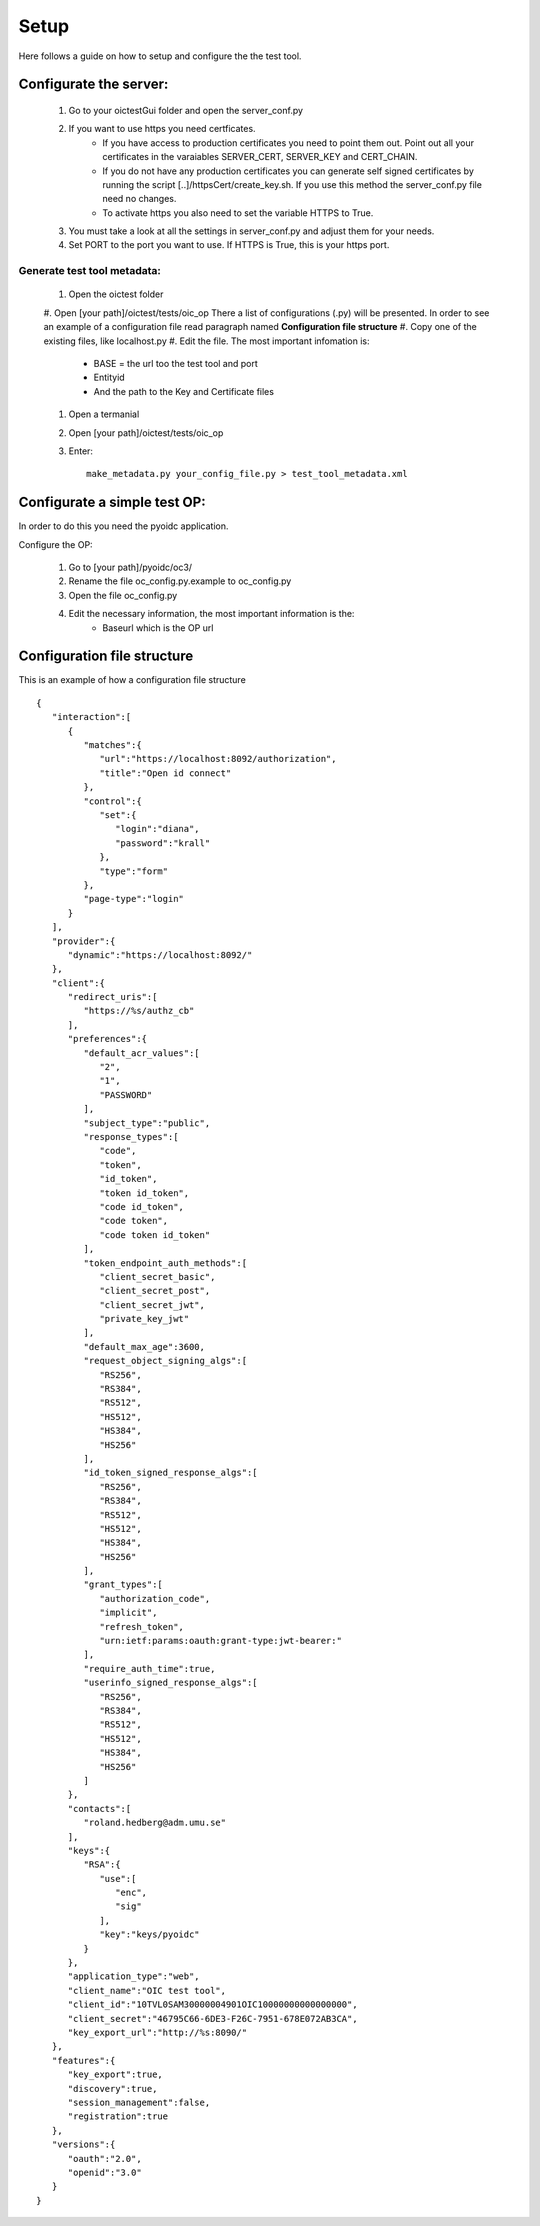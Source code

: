 Setup
#####

Here follows a guide on how to setup and configure the the test tool.

Configurate the server:
***********************

    1. Go to your oictestGui folder and open the server_conf.py
    2. If you want to use https you need certficates.
        * If you have access to production certificates you need to point them out. Point out all your certificates in the varaiables SERVER_CERT, SERVER_KEY and CERT_CHAIN.
        * If you do not have any production certificates you can generate self signed certificates by running the script [..]/httpsCert/create_key.sh. If you use this method the server_conf.py file need no changes.
        * To activate https you also need to set the variable HTTPS to True.
    3. You must take a look at all the settings in server_conf.py and adjust them for your needs.
    4. Set PORT to the port you want to use. If HTTPS is True, this is your https port.

Generate test tool metadata:
----------------------------

    #. Open the oictest folder
    #. Open [your path]/oictest/tests/oic_op
    There a list of configurations (.py) will be presented. In order to see an example of a configuration file read paragraph named **Configuration file structure**
    #. Copy one of the existing files, like localhost.py
    #. Edit the file. The most important infomation is:
        * BASE = the url too the test tool and port
        * Entityid
        * And the path to the Key and Certificate files
    #. Open a termanial
    #. Open [your path]/oictest/tests/oic_op
    #. Enter::

        make_metadata.py your_config_file.py > test_tool_metadata.xml

Configurate a simple test OP:
******************************

In order to do this you need the pyoidc application.

Configure the OP:

    #. Go to [your path]/pyoidc/oc3/
    #. Rename the file oc_config.py.example to oc_config.py
    #. Open the file oc_config.py
    #. Edit the necessary information, the most important information is the:
        * Baseurl which is the OP url


Configuration file structure
****************************

This is an example of how a configuration file structure ::

    {
       "interaction":[
          {
             "matches":{
                "url":"https://localhost:8092/authorization",
                "title":"Open id connect"
             },
             "control":{
                "set":{
                   "login":"diana",
                   "password":"krall"
                },
                "type":"form"
             },
             "page-type":"login"
          }
       ],
       "provider":{
          "dynamic":"https://localhost:8092/"
       },
       "client":{
          "redirect_uris":[
             "https://%s/authz_cb"
          ],
          "preferences":{
             "default_acr_values":[
                "2",
                "1",
                "PASSWORD"
             ],
             "subject_type":"public",
             "response_types":[
                "code",
                "token",
                "id_token",
                "token id_token",
                "code id_token",
                "code token",
                "code token id_token"
             ],
             "token_endpoint_auth_methods":[
                "client_secret_basic",
                "client_secret_post",
                "client_secret_jwt",
                "private_key_jwt"
             ],
             "default_max_age":3600,
             "request_object_signing_algs":[
                "RS256",
                "RS384",
                "RS512",
                "HS512",
                "HS384",
                "HS256"
             ],
             "id_token_signed_response_algs":[
                "RS256",
                "RS384",
                "RS512",
                "HS512",
                "HS384",
                "HS256"
             ],
             "grant_types":[
                "authorization_code",
                "implicit",
                "refresh_token",
                "urn:ietf:params:oauth:grant-type:jwt-bearer:"
             ],
             "require_auth_time":true,
             "userinfo_signed_response_algs":[
                "RS256",
                "RS384",
                "RS512",
                "HS512",
                "HS384",
                "HS256"
             ]
          },
          "contacts":[
             "roland.hedberg@adm.umu.se"
          ],
          "keys":{
             "RSA":{
                "use":[
                   "enc",
                   "sig"
                ],
                "key":"keys/pyoidc"
             }
          },
          "application_type":"web",
          "client_name":"OIC test tool",
          "client_id":"10TVL0SAM30000004901OIC10000000000000000",
          "client_secret":"46795C66-6DE3-F26C-7951-678E072AB3CA",
          "key_export_url":"http://%s:8090/"
       },
       "features":{
          "key_export":true,
          "discovery":true,
          "session_management":false,
          "registration":true
       },
       "versions":{
          "oauth":"2.0",
          "openid":"3.0"
       }
    }
